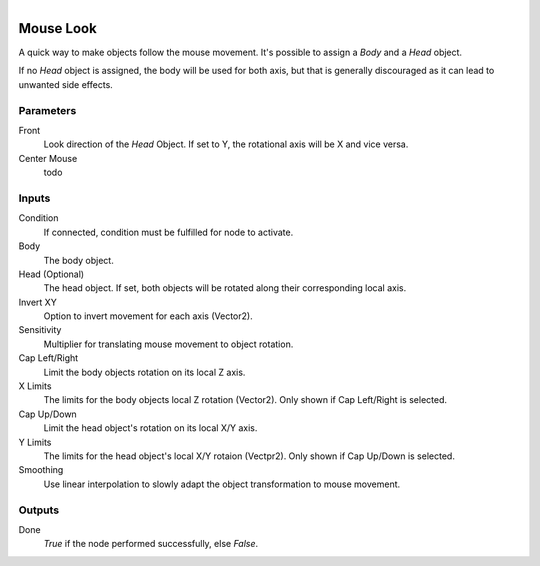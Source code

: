 .. figure:: /images/logic_nodes/input/mouse/ln-mouse_look.png
   :align: right
   :width: 215
   :alt: Mouse Look Node

.. _ln-mouse_look:

==============================
Mouse Look
==============================

A quick way to make objects follow the mouse movement. It's possible to assign a *Body* and a *Head* object.

If no *Head* object is assigned, the body will be used for both axis, but that is generally discouraged as it can lead to unwanted side effects.

Parameters
++++++++++++++++++++++++++++++

Front
   Look direction of the *Head* Object. If set to Y, the rotational axis will be X and vice versa.

Center Mouse
   todo

Inputs
++++++++++++++++++++++++++++++

Condition
   If connected, condition must be fulfilled for node to activate.

Body
   The body object.

Head (Optional)
   The head object. If set, both objects will be rotated along their corresponding local axis.

Invert XY
   Option to invert movement for each axis (Vector2).

Sensitivity
   Multiplier for translating mouse movement to object rotation.

Cap Left/Right
   Limit the body objects rotation on its local Z axis.

X Limits
   The limits for the body objects local Z rotation (Vector2). Only shown if Cap Left/Right is selected.

Cap Up/Down
   Limit the head object's rotation on its local X/Y axis.

Y Limits
   The limits for the head object's local X/Y rotaion (Vectpr2). Only shown if Cap Up/Down is selected.

Smoothing
   Use linear interpolation to slowly adapt the object transformation to mouse movement.

Outputs
++++++++++++++++++++++++++++++

Done
   *True* if the node performed successfully, else *False*.
